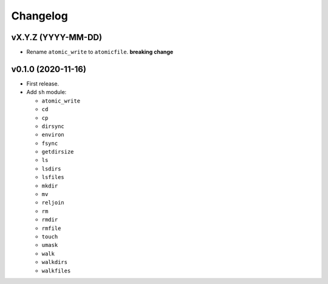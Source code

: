 Changelog
=========


vX.Y.Z (YYYY-MM-DD)
-------------------

- Rename ``atomic_write`` to ``atomicfile``. **breaking change**


v0.1.0 (2020-11-16)
-------------------

- First release.
- Add ``sh`` module:

  - ``atomic_write``
  - ``cd``
  - ``cp``
  - ``dirsync``
  - ``environ``
  - ``fsync``
  - ``getdirsize``
  - ``ls``
  - ``lsdirs``
  - ``lsfiles``
  - ``mkdir``
  - ``mv``
  - ``reljoin``
  - ``rm``
  - ``rmdir``
  - ``rmfile``
  - ``touch``
  - ``umask``
  - ``walk``
  - ``walkdirs``
  - ``walkfiles``
